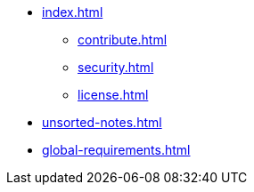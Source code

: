* xref:index.adoc[]
** xref:contribute.adoc[]
** xref:security.adoc[]
** xref:license.adoc[]
* xref:unsorted-notes.adoc[]
* xref:global-requirements.adoc[]
